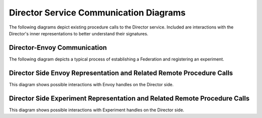 .. # Copyright (C) 2020-2023 Intel Corporation
.. # SPDX-License-Identifier: Apache-2.0

.. _director_communications:

***************************************
Director Service Communication Diagrams
***************************************

The following diagrams depict existing procedure calls to the Director service. Included are interactions with the Director's inner representations to better understand their signatures.

Director-Envoy Communication
============================

The following diagram depicts a typical process of establishing a Federation and registering an experiment.  

.. kroki:: director_envoy.mmd
    :caption: Basic Scenario of Director-Envoy Communication
    :align: center
    :type: mermaid

Director Side Envoy Representation and Related Remote Procedure Calls
=====================================================================

This diagram shows possible interactions with Envoy handles on the Director side.

.. kroki:: envoy_representation_and_RPCs.mmd
    :caption: Communications Altering or Requesting Envoy-Related Information
    :align: center
    :type: mermaid

Director Side Experiment Representation and Related Remote Procedure Calls
==========================================================================

This diagram shows possible interactions with Experiment handles on the Director side.

.. kroki:: experiment_representation_and_RPCs.mmd
    :caption: Communications Altering or Requesting Experiment-Related Information
    :align: center
    :type: mermaid